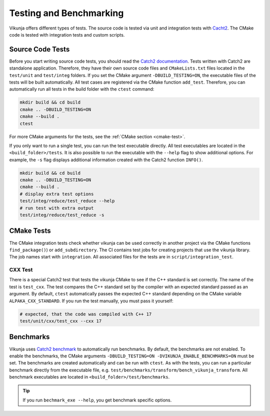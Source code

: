 Testing and Benchmarking
========================

Vikunja offers different types of tests. The source code is tested via unit and integration tests with `Cacht2 <https://github.com/catchorg/Catch2/tree/v2.x>`_. The CMake code is tested with integration tests and custom scripts.

Source Code Tests
-----------------

Before you start writing source code tests, you should read the `Catch2 documentation <https://github.com/catchorg/Catch2/blob/v2.x/docs/tutorial.md#top>`_. Tests written with Catch2 are standalone application. Therefore, they have their own source code files and ``CMakeLists.txt`` files located in the ``test/unit`` and ``test/integ`` folders. If you set the CMake argument ``-DBUILD_TESTING=ON``, the executable files of the tests will be built automatically. All test cases are registered via the CMake function ``add_test``. Therefore, you can automatically run all tests in the build folder with the ``ctest`` command:

.. code-block:: bash

    mkdir build && cd build
    cmake .. -DBUILD_TESTING=ON
    cmake --build .
    ctest

For more CMake arguments for the tests, see the :ref:`CMake section <cmake-test>`.

If you only want to run a single test, you can run the test executable directly. All test executables are located in the ``<build_folder>/tests``. It is also possible to run the executable with the ``--help`` flag to show additional options. For example, the ``-s`` flag displays additional information created with the Catch2 function ``INFO()``.

.. code-block:: bash

    mkdir build && cd build
    cmake .. -DBUILD_TESTING=ON
    cmake --build .
    # display extra test options
    test/integ/reduce/test_reduce --help
    # run test with extra output
    test/integ/reduce/test_reduce -s

CMake Tests
-----------

The CMake integration tests check whether vikunja can be used correctly in another project via the CMake functions ``find_package()``) or ``add_subdirectory``. The CI contains test jobs for creating projects that use the vikunja library. The job names start with ``integration``. All associated files for the tests are in ``script/integration_test``.

CXX Test
++++++++

There is a special Catch2 test that tests the vikunja CMake to see if the C++ standard is set correctly. The name of the test is ``test_cxx``. The test compares the C++ standard set by the compiler with an expected standard passed as an argument. By default, ``ctest`` automatically passes the expected C++ standard depending on the CMake variable ``ALPAKA_CXX_STANDARD``. If you run the test manually, you must pass it yourself:

.. code-block:: bash

    # expected, that the code was compiled with C++ 17
    test/unit/cxx/test_cxx --cxx 17


Benchmarks
----------

Vikunja uses `Catch2 benchmark <https://github.com/catchorg/Catch2/blob/v2.x/docs/benchmarks.md#top>`_ to automatically run benchmarks. By default, the benchmarks are not enabled. To enable the benchmarks, the CMake arguments ``-DBUILD_TESTING=ON -DVIKUNJA_ENABLE_BENCHMARKS=ON`` must be set. The benchmarks are created automatically and can be run with ``ctest``. As with the tests, you can run a particular benchmark directly from the executable file, e.g. ``test/benchmarks/transform/bench_vikunja_transform``. All benchmark executables are located in ``<build_folder>/test/benchmarks``.

.. tip::

    If you run ``bechmark_exe --help``, you get benchmark specific options.
